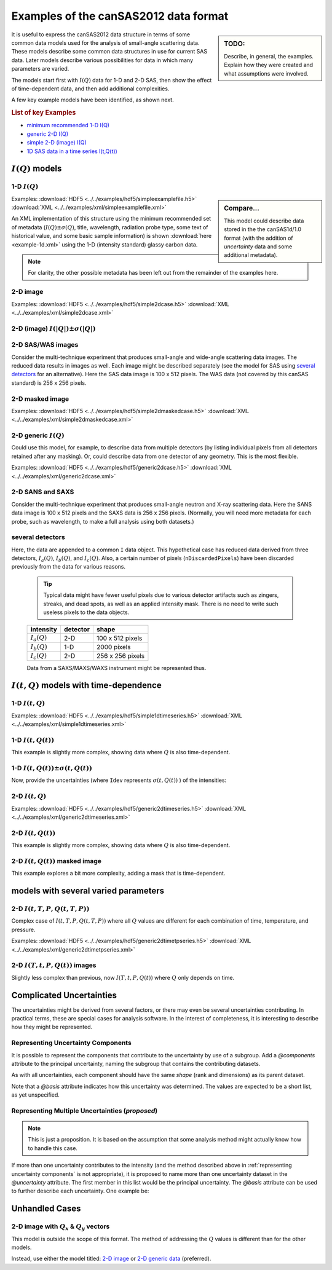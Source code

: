 .. $Id$

.. _examples:

======================================
Examples of the canSAS2012 data format
======================================

.. sidebar:: TODO: 

  Describe, in general, the examples.  Explain how they were created and 
  what assumptions were involved.
  
It is useful to express the canSAS2012 data structure in terms of some common 
data models used for the analysis of small-angle scattering data.  These models
describe some common data structures in use for current SAS data.  Later models 
describe various possibilities for data in which many parameters are varied.

The models start first with :math:`I(Q)` data for 1-D and 2-D SAS, then show
the effect of time-dependent data, and then add additional complexities.

A few key example models have been identified, as shown next.

.. rubric:: List of key Examples

* `minimum recommended 1-D I(Q)`_
* `generic 2-D I(Q)`_
* `simple 2-D (image) I(Q)`_
* `1D SAS data in a time series I(t,Q(t))`_


:math:`I(Q)` models
===================

.. _minimum recommended 1-d I(Q):

1-D :math:`I(Q)`
----------------

.. sidebar::  Compare...

  This model could describe data stored in the the canSAS1d/1.0 format (with the addition of 
  *uncertainty* data and some additional metadata).


Examples:
:download:`HDF5 <../../examples/hdf5/simpleexamplefile.h5>`
:download:`XML <../../examples/xml/simpleexamplefile.xml>` 

.. code-block:: text
  :linenos:
  
  SASroot
    SASentry
      SASdata
        @Q_indices=0
        @I_axes="Q"
        I: float[100]
        Q: float[100]


An XML implementation of this structure using the minimum recommended 
set of metadata (:math:`I(Q)\pm\sigma(Q)`, title, wavelength, 
radiation probe type, some text of historical value, and some basic 
sample information) is shown :download:`here <example-1d.xml>` using 
the 1-D (intensity standard) glassy carbon data.

.. note:: For clarity, the other possible metadata has been left out 
    from the remainder of the examples here.


.. _simple 2-D (image) I(Q):

2-D image
---------

Examples:
:download:`HDF5 <../../examples/hdf5/simple2dcase.h5>`
:download:`XML <../../examples/xml/simple2dcase.xml>` 

.. code-block:: text
  :linenos:
  
  SASroot
    SASentry
      SASdata
        @Q_indices=0,1
        @I_axes="Q,Q"
        I: float[100, 512]
        Qx: float[100, 512]
        Qy: float[100, 512]
        Qz: float[100, 512]

.. _2-D (image) I(|Q|) with uncertainty:

2-D (image)  :math:`I(|Q|)\pm\sigma(|Q|)`
-----------------------------------------

.. code-block:: text
  :linenos:
  
  SASroot
    SASentry
      SASdata
        @Q_indices=0,1
        @I_axes="Q,Q"
        I: float[300, 300]
          @uncertainty=Idev
        Q: float[300, 300]
        Idev: float[300, 300]

2-D SAS/WAS images
------------------

Consider the multi-technique experiment that produces 
small-angle and wide-angle scattering data images.  
The reduced data results in images as well.  
Each image might be described separately (see the model for SAS using 
`several detectors`_  for an alternative).  
Here the SAS data image is 100 x 512 pixels.  
The WAS data (not covered by this canSAS standard) is 256 x 256 pixels.

.. code-block:: text
  :linenos:
    
  SASroot
    SASentry
      SASdata
        @name="sasdata"
        @Q_indices=0,1
        @I_axes="Q,Q"
        I: float[100, 512]
        Qx: float[100, 512]
        Qy: float[100, 512]
        Qz: float[100, 512]
      SASdata
        @name="wasdata"
        @Q_indices=0,1
        @I_axes="Q,Q"
        I: float[256, 256]
        Qx: float[256, 256]
        Qy: float[256, 256]
        Qz: float[256, 256]

.. _example 2-D masked image:

2-D masked image
----------------

Examples:    
:download:`HDF5 <../../examples/hdf5/simple2dmaskedcase.h5>`
:download:`XML <../../examples/xml/simple2dmaskedcase.xml>` 

.. code-block:: text
  :linenos:
  
  SASroot
    SASentry
      SASdata
        @Q_indices=0,1
        @I_axes="Q,Q"
        @Mask_indices=0,1
        I: float[100, 512]
        Qx: float[100, 512]
        Qy: float[100, 512]
        Qz: float[100, 512]
        Mask: int[100, 512]



.. _generic 2-D I(Q):

2-D generic :math:`I(Q)`
------------------------

Could use this model, for example, to describe data from multiple detectors (by listing individual 
pixels from all detectors retained after any masking).  Or, could describe data from one detector 
of any geometry.  This is the most flexible.

Examples:     
:download:`HDF5 <../../examples/hdf5/generic2dcase.h5>`
:download:`XML <../../examples/xml/generic2dcase.xml>`

.. code-block:: text
  :linenos:
  
  SASroot
    SASentry
      SASdata
        @Q_indices=0
        @I_axes="Q"
        I: float[100*512]
        Qx: float[100*512]
        Qy: float[100*512]
        Qz: float[100*512]

2-D SANS and SAXS
-----------------

Consider the multi-technique experiment that produces 
small-angle neutron and X-ray scattering data. 
Here the SANS data image is 100 x 512 pixels and
the SAXS data is 256 x 256 pixels.  (Normally, you will
need more metadata for each probe, such as wavelength, to
make a full analysis using both datasets.)

.. code-block:: text
  :linenos:
  
  SASroot
    SASentry
      SASdata
        @name="sans"
        @probe_type="neutron"
        @Q_indices=0
        @I_axes="Q"
        I: float[100*512]
        Qx: float[100*512]
        Qy: float[100*512]
        Qz: float[100*512]
      SASdata
        @name="saxs"
        @probe_type="xray"
        @Q_indices=0
        @I_axes="Q"
        I: float[256*256]
        Qx: float[256*256]
        Qy: float[256*256]
        Qz: float[256*256]


.. _several detectors:

several detectors
-----------------

Here, the data are appended to a common ``I`` data object.
This hypothetical case has reduced data derived from 
three detectors, :math:`I_a(Q)`, :math:`I_b(Q)`, and :math:`I_c(Q)`.
Also, a certain number of pixels (``nDiscardedPixels``) have been discarded
previously from the data for various reasons.
  
  .. tip::  Typical data might have fewer useful pixels due to various
    detector artifacts such as zingers, streaks, and dead spots, as well
    as an applied intensity mask.  There is no need to write such useless pixels
    to the data objects.

  ==============  ========   ====================
  intensity       detector   shape
  ==============  ========   ====================
  :math:`I_a(Q)`  2-D        100 x 512 pixels
  :math:`I_b(Q)`  1-D        2000 pixels
  :math:`I_c(Q)`  2-D        256 x 256 pixels
  ==============  ========   ====================

  Data from a SAXS/MAXS/WAXS instrument might be represented thus.

.. code-block:: text
  :linenos:
    
  SASroot
    SASentry
      SASdata
        @Q_indices=0
        @I_axes="Q"
        I: float[100*512  + 2000 + 256*256 - nDiscardedPixels]
        Qx: float[100*512 + 2000 + 256*256 - nDiscardedPixels]
        Qy: float[100*512 + 2000 + 256*256 - nDiscardedPixels]
        Qz: float[100*512 + 2000 + 256*256 - nDiscardedPixels]



:math:`I(t,Q)` models with time-dependence
==========================================

1-D :math:`I(t,Q)`
------------------

Examples:  
:download:`HDF5 <../../examples/hdf5/simple1dtimeseries.h5>`
:download:`XML <../../examples/xml/simple1dtimeseries.xml>` 

.. code-block:: text
  :linenos:
  
  SASroot
    SASentry
      SASdata
        @Q_indices=1
        @I_axes="Time,Q"
        I: float[nTime,100]
        Q: float[100]
        Time: float[nTime]  

.. _1D SAS data in a time series I(t,Q(t)):

1-D :math:`I(t,Q(t))`
---------------------

This example is slightly more complex, showing data where :math:`Q` is also time-dependent.

.. code-block:: text
  :linenos:
    
  SASroot
    SASentry
      SASdata
        @Q_indices=0,1
        @I_axes="Time,Q"
        I: float[nTime,100]
        Q: float[nTime,100]
        Time: float[nTime]

.. _1D SAS data in a time series I(t,Q(t)) +/- Idev(t,Q(t)):

1-D :math:`I(t,Q(t))\pm\sigma(t,Q(t))`
--------------------------------------

Now, provide the uncertainties (where ``Idev`` represents 
:math:`\sigma(t,Q(t))` ) of the intensities:

.. code-block:: text
  :linenos:
    
  SASroot
    SASentry
      SASdata
        @Q_indices=0,1
        @I_axes="Time,Q"
        I: float[nTime,100]
          @uncertainty=Idev
        Idev: float[nTime,100]
        Q: float[nTime,100]
        Time: float[nTime]


2-D :math:`I(t,Q)`
------------------

Examples: 
:download:`HDF5 <../../examples/hdf5/generic2dtimeseries.h5>`
:download:`XML <../../examples/xml/generic2dtimeseries.xml>`

.. code-block:: text
  :linenos:
  
  SASroot
    SASentry
      SASdata
        @Q_indices=1
        @I_axes="Time,Q"
        I: float[nTime,100*512]
        Qx: float[100*512]
        Qy: float[100*512]
        Qz: float[100*512]
        Time: float[nTime]

.. _2-D I(t,Q(t)):

2-D :math:`I(t,Q(t))`
---------------------

This example is slightly more complex, showing data where :math:`Q` is also time-dependent.

.. code-block:: text
  :linenos:
  
  SASroot
    SASentry
      SASdata
        @Q_indices=0,1
        @I_axes="Time,Q"
        I: float[nTime,100*512]
        Qx: float[nTime,100*512]
        Qy: float[nTime,100*512]
        Qz: float[nTime,100*512]
        Time: float[nTime]

.. _2-D.time-dependent.masked.image:

2-D :math:`I(t,Q(t))` masked image
----------------------------------

This example explores a bit more complexity, adding a mask that is time-dependent.

.. code-block:: text
  :linenos:
  
  SASroot
    SASentry
      SASdata
        @Q_indices=0,1,2
        @I_axes="Time,Q,Q"
        @Mask_indices=1,2
        I: float[nTime,100,512]
        Qx: float[nTime,100,512]
        Qy: float[nTime,100,512]
        Qz: float[nTime,100,512]
        Time: float[nTime]
        Mask: int[100,512]



models with several varied parameters
=====================================

2-D :math:`I(t,T,P,Q(t,T,P))`
-----------------------------

Complex case of :math:`I(t,T,P,Q(t,T,P))`
where all :math:`Q` values are different for each combination of time, temperature, and pressure.

Examples:  
:download:`HDF5 <../../examples/hdf5/generic2dtimetpseries.h5>`
:download:`XML <../../examples/xml/generic2dtimetpseries.xml>`   

.. code-block:: text
  :linenos:
    
  SASroot
    SASentry
      SASdata
        @Q_indices=0,1,2,3
        @I_axes="Time,Temperature,Pressure,Q"
        I: float[nTime,nTemperature,nPressure,100*512]
        Qx: float[nTime,nTemperature,nPressure,100*512]
        Qy: float[nTime,nTemperature,nPressure,100*512]
        Qz: float[nTime,nTemperature,nPressure,100*512]
        Time: float[nTime]
        Temperature: float[nTemperature]
        Pressure: float[nPressure]

.. _example 2-D.images.with.varied.T.t.P:

2-D  :math:`I(T,t,P,Q(t))` images
---------------------------------

Slightly less complex than previous, now :math:`I(T,t,P,Q(t))`
where :math:`Q` only depends on time.

.. code-block:: text
  :linenos:
  
  SASroot
    SASentry
      SASdata
        @Q_indices=1,3,4
        @I_axes="Temperature,Time,Pressure,Q,Q"
        I: float[nTemperature,nTime,nPressure,100,512]
        Qx: float[nTime,100,512]
        Qy: float[nTime,100,512]
        Qz: float[nTime,100,512]
        Time: float[nTime]
        Temperature: float[nTemperature]
        Pressure: float[nPressure]


Complicated Uncertainties
=========================

The uncertainties might be derived from several factors, or there may even be
several uncertainties contributing.  In practical terms, these are special 
cases for analysis software.  In the interest of completeness, it is 
interesting to describe how they might be represented.

.. _representing uncertainty components:

Representing Uncertainty Components
-----------------------------------

It is possible to represent the components that contribute
to the uncertainty by use of a subgroup.  Add a *@components* attribute
to the principal uncertainty, naming the subgroup that contains the 
contributing datasets.

As with all uncertainties, each component should have the same *shape* 
(rank and dimensions) as its parent dataset.

Note that a *@basis* attribute indicates how this uncertainty was determined.
The values are expected to be a short list, as yet unspecified.

.. code-block:: text
  :linenos:

  SASroot
    SASentry
      SASdata
        @Q_indices=0
        @I_axes=Q
        Q : float[nI]
        I : float[nI]
           @uncertainty=Idev
        Idev : float[nI]
           @components=I_uncertainties
        I_uncertainties:
           electronic : float[nI]
              @basis="Johnson noise"
           counting_statistics: float[nI]
              @basis="shot noise"
           secondary_standard: float[nI]
              @basis="esd"


.. _representing multiple uncertainties ... proposed:

Representing Multiple Uncertainties (*proposed*)
------------------------------------------------

.. note::  This is just a proposition.  It is based on the assumption
   that some analysis method might actually know how to handle this case.

If more than one uncertainty contributes to the intensity (and the method
described above in :ref:`representing uncertainty components` 
is not appropriate), it is proposed to
name more than one uncertainty dataset in the *@uncertainty* attribute.
The first member in this list would be the principal uncertainty.
The *@basis* attribute can be used to further describe each uncertainty.
One example be: 

.. code-block:: text
  :linenos:

  SASroot
    SASentry
      SASdata
        @Q_indices=0
        @I_axes=Q
        Q : float[nI]
        I : float[nI]
          @uncertainty=Idev,Ierr
        Idev : float[nI]
          @basis="esd"
        Ierr : float[nI]
          @basis="absolute intensity calibration"



.. TODO: Could make this a note

Unhandled Cases
===============

2-D image with :math:`Q_x` & :math:`Q_y` vectors
------------------------------------------------

This model is outside the scope of this format.  The method of addressing 
the :math:`Q` values is different than for the other models.

.. Is this really true?
.. This usage seems quite common and should be able to be handled.

.. code-block:: text
  :linenos:
    
  SASroot
    SASentry
      SASdata
        @Q_indices="*,*"
        @I_axes=" ??? "
        I: float[100, 512]
        Qx: float[100]
        Qy: float[512]

Instead, use either the model titled: 
`2-D image <simple 2-D (image) I(Q)>`_
or `2-D generic data <generic 2-D I(Q)>`_ (preferred).
